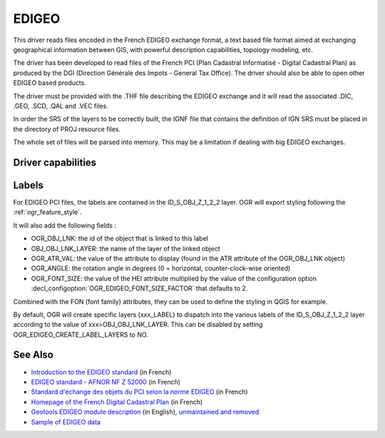 .. _vector.edigeo:

EDIGEO
======

.. shortname:: EDIGEO

.. built_in_by_default::

This driver reads files encoded in the French EDIGEO exchange format, a
text based file format aimed at exchanging geographical information
between GIS, with powerful description capabilities, topology modeling,
etc.

The driver has been developed to read files of the French PCI (Plan
Cadastral Informatisé - Digital Cadastral Plan) as produced by the DGI
(Direction Générale des Impots - General Tax Office). The driver should
also be able to open other EDIGEO based products.

The driver must be provided with the .THF file describing the EDIGEO
exchange and it will read the associated .DIC, .GEO, .SCD, .QAL and .VEC
files.

In order the SRS of the layers to be correctly built, the IGNF file that
contains the definition of IGN SRS must be placed in the directory of
PROJ resource files.

The whole set of files will be parsed into memory. This may be a
limitation if dealing with big EDIGEO exchanges.

Driver capabilities
-------------------

.. supports_georeferencing::

.. supports_virtualio::

Labels
------

For EDIGEO PCI files, the labels are contained in the ID_S_OBJ_Z_1_2_2
layer. OGR will export styling following the :ref:`ogr_feature_style`.

It will also add the following fields :

-  OGR_OBJ_LNK: the id of the object that is linked to this label
-  OBJ_OBJ_LNK_LAYER: the name of the layer of the linked object
-  OGR_ATR_VAL: the value of the attribute to display (found in the ATR
   attribute of the OGR_OBJ_LNK object)
-  OGR_ANGLE: the rotation angle in degrees (0 = horizontal,
   counter-clock-wise oriented)
-  OGR_FONT_SIZE: the value of the HEI attribute multiplied by the value
   of the configuration option :decl_configoption:`OGR_EDIGEO_FONT_SIZE_FACTOR`
   that defaults to 2.

Combined with the FON (font family) attributes, they can be used to
define the styling in QGIS for example.

By default, OGR will create specific layers (xxx_LABEL) to dispatch into
the various labels of the ID_S_OBJ_Z_1_2_2 layer according to the value
of xxx=OBJ_OBJ_LNK_LAYER. This can be disabled by setting
OGR_EDIGEO_CREATE_LABEL_LAYERS to NO.

See Also
--------

-  `Introduction to the EDIGEO
   standard <http://georezo.net/wiki/main/donnees/edigeo>`__ (in French)
-  `EDIGEO standard - AFNOR NF Z
   52000 <http://georezo.net/wiki/_media/main/geomatique/norme_edigeo.zip>`__
   (in French)
-  `Standard d'échange des objets du PCI selon la norme
   EDIGEO <https://www.craig.fr/sites/www.craig.fr/files/contenu/60-2010-le-pci-en-auvergne/docs/edigeopci.pdf>`__
   (in French)
-  `Homepage of the French Digital Cadastral
   Plan <http://www.cadastre.gouv.fr>`__ (in French)
-  `Geotools EDIGEO module
   description <http://old.geotools.org/77692976.html>`__
   (in English), `unmaintained and removed <https://github.com/geotools/geotools/pull/2446/files>`__
-  `Sample of EDIGEO
   data <https://github.com/geotools/geotools/tree/affa340d16681f1bb78673d23fb38a6c1eb2b38a/modules/unsupported/edigeo/src/test/resources/org/geotools/data/edigeo/test-data>`__
